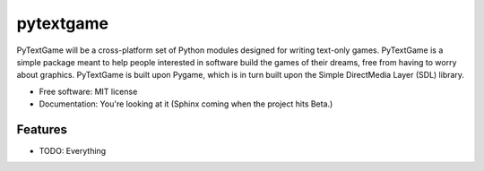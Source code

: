 ===============================
pytextgame
===============================


PyTextGame will be a cross-platform set of Python modules designed for writing text-only games. PyTextGame is a simple package meant to help people interested in software build the games of their dreams, free from having to worry about graphics. PyTextGame is built upon Pygame, which is in turn built upon the Simple DirectMedia Layer (SDL) library.

* Free software: MIT license
* Documentation: You're looking at it (Sphinx coming when the project hits Beta.)

Features
--------

* TODO: Everything
